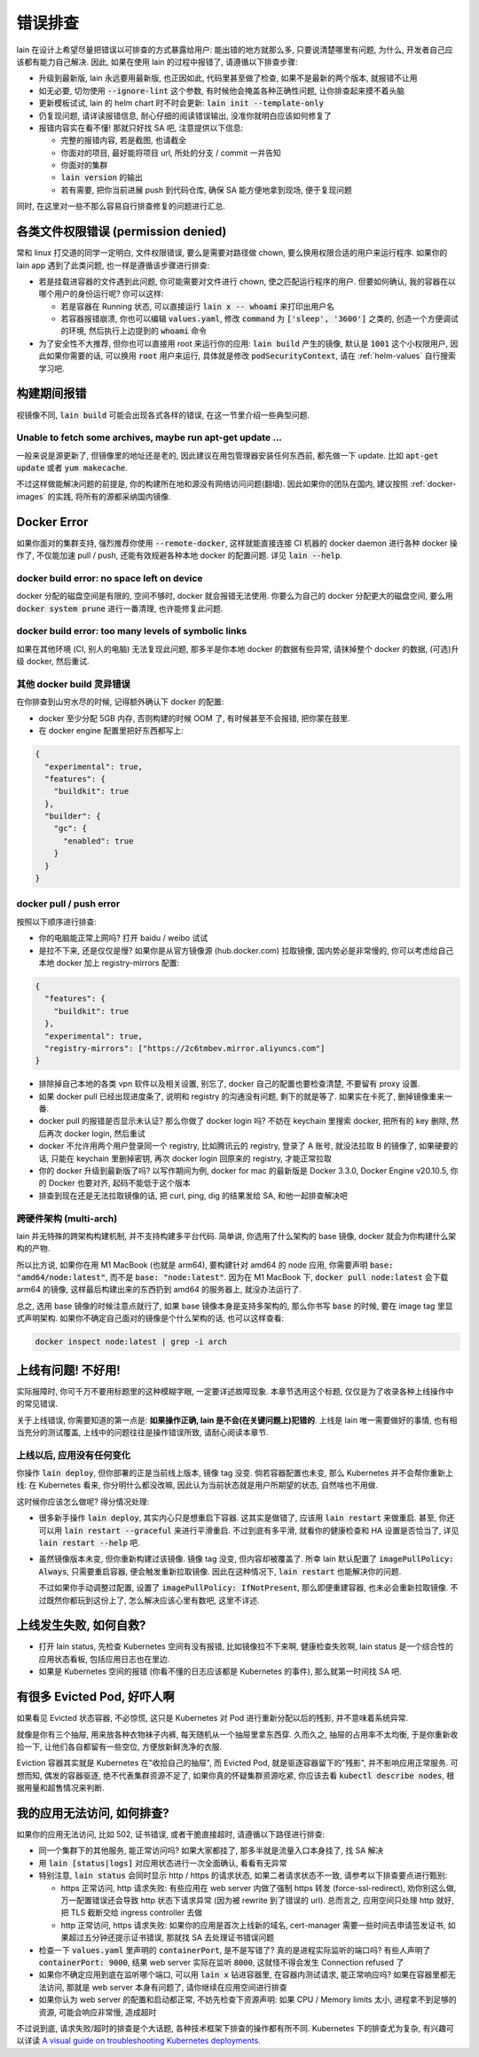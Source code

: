 .. _lain-debug:

错误排查
========

lain 在设计上希望尽量把错误以可排查的方式暴露给用户: 能出错的地方就那么多, 只要说清楚哪里有问题, 为什么, 开发者自己应该都有能力自己解决. 因此, 如果在使用 lain 的过程中报错了, 请遵循以下排查步骤:

* 升级到最新版, lain 永远要用最新版, 也正因如此, 代码里甚至做了检查, 如果不是最新的两个版本, 就报错不让用
* 如无必要, 切勿使用 :code:`--ignore-lint` 这个参数, 有时候他会掩盖各种正确性问题, 让你排查起来摸不着头脑
* 更新模板试试, lain 的 helm chart 时不时会更新: :code:`lain init --template-only`
* 仍复现问题, 请详读报错信息, 耐心仔细的阅读错误输出, 没准你就明白应该如何修复了
* 报错内容实在看不懂! 那就只好找 SA 吧, 注意提供以下信息:

  * 完整的报错内容, 若是截图, 也请截全
  * 你面对的项目, 最好能将项目 url, 所处的分支 / commit 一并告知
  * 你面对的集群
  * :code:`lain version` 的输出
  * 若有需要, 把你当前进展 push 到代码仓库, 确保 SA 能方便地拿到现场, 便于复现问题

同时, 在这里对一些不那么容易自行排查修复的问题进行汇总.

各类文件权限错误 (permission denied)
------------------------------------

常和 linux 打交道的同学一定明白, 文件权限错误, 要么是需要对路径做 chown, 要么换用权限合适的用户来运行程序. 如果你的 lain app 遇到了此类问题, 也一样是遵循该步骤进行排查:

* 若是挂载进容器的文件遇到此问题, 你可能需要对文件进行 chown, 使之匹配运行程序的用户. 但要如何确认, 我的容器在以哪个用户的身份运行呢? 你可以这样:

  * 若是容器在 Running 状态, 可以直接运行 :code:`lain x -- whoami` 来打印出用户名
  * 若容器报错崩溃, 你也可以编辑 :code:`values.yaml`, 修改 :code:`command` 为 :code:`['sleep', '3600']` 之类的, 创造一个方便调试的环境, 然后执行上边提到的 :code:`whoami` 命令

* 为了安全性不大推荐, 但你也可以直接用 root 来运行你的应用: :code:`lain build` 产生的镜像, 默认是 :code:`1001` 这个小权限用户, 因此如果你需要的话, 可以换用 :code:`root` 用户来运行, 具体就是修改 :code:`podSecurityContext`, 请在 :ref:`helm-values` 自行搜索学习吧.

构建期间报错
------------

视镜像不同, :code:`lain build` 可能会出现各式各样的错误, 在这一节里介绍一些典型问题.

Unable to fetch some archives, maybe run apt-get update ...
^^^^^^^^^^^^^^^^^^^^^^^^^^^^^^^^^^^^^^^^^^^^^^^^^^^^^^^^^^^

一般来说是源更新了, 但镜像里的地址还是老的, 因此建议在用包管理器安装任何东西前, 都先做一下 update. 比如 :code:`apt-get update` 或者 :code:`yum makecache`.

不过这样做能解决问题的前提是, 你的构建所在地和源没有网络访问问题(翻墙). 因此如果你的团队在国内, 建议按照 :ref:`docker-images` 的实践, 将所有的源都采纳国内镜像.

.. _docker-error:

Docker Error
------------

如果你面对的集群支持, 强烈推荐你使用 :code:`--remote-docker`, 这样就能直接连接 CI 机器的 docker daemon 进行各种 docker 操作了, 不仅能加速 pull / push, 还能有效规避各种本地 docker 的配置问题. 详见 :code:`lain --help`.

docker build error: no space left on device
^^^^^^^^^^^^^^^^^^^^^^^^^^^^^^^^^^^^^^^^^^^

docker 分配的磁盘空间是有限的, 空间不够时, docker 就会报错无法使用. 你要么为自己的 docker 分配更大的磁盘空间, 要么用 :code:`docker system prune` 进行一番清理, 也许能修复此问题.

docker build error: too many levels of symbolic links
^^^^^^^^^^^^^^^^^^^^^^^^^^^^^^^^^^^^^^^^^^^^^^^^^^^^^

如果在其他环境 (CI, 别人的电脑) 无法复现此问题, 那多半是你本地 docker 的数据有些异常, 请抹掉整个 docker 的数据, (可选)升级 docker, 然后重试.

其他 docker build 灵异错误
^^^^^^^^^^^^^^^^^^^^^^^^^^

在你排查到山穷水尽的时候, 记得额外确认下 docker 的配置:

* docker 至少分配 5GB 内存, 否则构建的时候 OOM 了, 有时候甚至不会报错, 把你蒙在鼓里.
* 在 docker engine 配置里把好东西都写上:

.. code-block:: json

  {
    "experimental": true,
    "features": {
      "buildkit": true
    },
    "builder": {
      "gc": {
        "enabled": true
      }
    }
  }

docker pull / push error
^^^^^^^^^^^^^^^^^^^^^^^^

按照以下顺序进行排查:

* 你的电脑能正常上网吗? 打开 baidu / weibo 试试
* 是拉不下来, 还是仅仅是慢? 如果你是从官方镜像源 (hub.docker.com) 拉取镜像, 国内势必是非常慢的, 你可以考虑给自己本地 docker 加上 registry-mirrors 配置:

.. code-block:: json

    {
      "features": {
        "buildkit": true
      },
      "experimental": true,
      "registry-mirrors": ["https://2c6tmbev.mirror.aliyuncs.com"]
    }

* 排除掉自己本地的各类 vpn 软件以及相关设置, 别忘了, docker 自己的配置也要检查清楚, 不要留有 proxy 设置.
* 如果 docker pull 已经出现进度条了, 说明和 registry 的沟通没有问题, 剩下的就是等了. 如果实在卡死了, 删掉镜像重来一番.
* docker pull 的报错是否显示未认证? 那么你做了 docker login 吗? 不妨在 keychain 里搜索 docker, 把所有的 key 删除, 然后再次 docker login, 然后重试
* docker 不允许用两个用户登录同一个 registry, 比如腾讯云的 registry, 登录了 A 账号, 就没法拉取 B 的镜像了, 如果硬要的话, 只能在 keychain 里删掉密钥, 再次 docker login 回原来的 registry, 才能正常拉取
* 你的 docker 升级到最新版了吗? 以写作期间为例, docker for mac 的最新版是 Docker 3.3.0, Docker Engine v20.10.5, 你的 Docker 也要对齐, 起码不能低于这个版本
* 排查到现在还是无法拉取镜像的话, 把 curl, ping, dig 的结果发给 SA, 和他一起排查解决吧

跨硬件架构 (multi-arch)
^^^^^^^^^^^^^^^^^^^^^^^

lain 并无特殊的跨架构构建机制, 并不支持构建多平台代码. 简单讲, 你选用了什么架构的 base 镜像, docker 就会为你构建什么架构的产物.

所以比方说, 如果你在用 M1 MacBook (也就是 arm64), 要构建针对 amd64 的 node 应用, 你需要声明 :code:`base: "amd64/node:latest"`, 而不是 :code:`base: "node:latest"`. 因为在 M1 MacBook 下, :code:`docker pull node:latest` 会下载 arm64 的镜像, 这样最后构建出来的东西扔到 amd64 的服务器上, 就没办法运行了.

总之, 选用 base 镜像的时候注意点就行了, 如果 base 镜像本身是支持多架构的, 那么你书写 :code:`base` 的时候, 要在 image tag 里显式声明架构. 如果你不确定自己面对的镜像是个什么架构的话, 也可以这样查看:

.. code-block:: bash

    docker inspect node:latest | grep -i arch

上线有问题! 不好用!
-------------------

实际报障时, 你可千万不要用标题里的这种模糊字眼, 一定要详述故障现象. 本章节选用这个标题, 仅仅是为了收录各种上线操作中的常见错误.

关于上线错误, 你需要知道的第一点是: **如果操作正确, lain 是不会(在关键问题上)犯错的**. 上线是 lain 唯一需要做好的事情, 也有相当充分的测试覆盖, 上线中的问题往往是操作错误所致, 请耐心阅读本章节.

上线以后, 应用没有任何变化
^^^^^^^^^^^^^^^^^^^^^^^^^^

你操作 :code:`lain deploy`, 但你部署的正是当前线上版本, 镜像 tag 没变. 倘若容器配置也未变, 那么 Kubernetes 并不会帮你重新上线: 在 Kubernetes 看来, 你分明什么都没改嘛, 因此认为当前状态就是用户所期望的状态, 自然啥也不用做.

这时候你应该怎么做呢? 得分情况处理:

* 很多新手操作 :code:`lain deploy`, 其实内心只是想重启下容器. 这其实是做错了, 应该用 :code:`lain restart` 来做重启. 甚至, 你还可以用 :code:`lain restart --graceful` 来进行平滑重启. 不过到底有多平滑, 就看你的健康检查和 HA 设置是否恰当了, 详见 :code:`lain restart --help` 吧.

* 虽然镜像版本未变, 但你重新构建过该镜像. 镜像 tag 没变, 但内容却被覆盖了. 所幸 lain 默认配置了 :code:`imagePullPolicy: Always`, 只需要重启容器, 便会触发重新拉取镜像. 因此在这种情况下, :code:`lain restart` 也能解决你的问题.

  不过如果你手动调整过配置, 设置了 :code:`imagePullPolicy: IfNotPresent`, 那么即便重建容器, 也未必会重新拉取镜像. 不过既然你都玩到这份上了, 怎么解决应该心里有数吧, 这里不详述.

上线发生失败, 如何自救?
-----------------------

* 打开 lain status, 先检查 Kubernetes 空间有没有报错, 比如镜像拉不下来啊, 健康检查失败啊, lain status 是一个综合性的应用状态看板, 包括应用日志也在里边.
* 如果是 Kubernetes 空间的报错 (你看不懂的日志应该都是 Kubernetes 的事件), 那么就第一时间找 SA 吧.

有很多 Evicted Pod, 好吓人啊
----------------------------

如果看见 Evicted 状态容器, 不必惊慌, 这只是 Kubernetes 对 Pod 进行重新分配以后的残影, 并不意味着系统异常.

就像是你有三个抽屉, 用来放各种衣物袜子内裤, 每天随机从一个抽屉里拿东西穿. 久而久之, 抽屉的占用率不太均衡, 于是你重新收拾一下, 让他们各自都留有一些空位, 方便放新鲜洗净的衣服.

Eviction 容器其实就是 Kubernetes 在"收拾自己的抽屉", 而 Evicted Pod, 就是驱逐容器留下的"残影", 并不影响应用正常服务. 可想而知, 偶发的容器驱逐, 绝不代表集群资源不足了, 如果你真的怀疑集群资源吃紧, 你应该去看 :code:`kubectl describe nodes`, 根据用量和超售情况来判断.

我的应用无法访问, 如何排查?
---------------------------

如果你的应用无法访问, 比如 502, 证书错误, 或者干脆直接超时, 请遵循以下路径进行排查:

* 同一个集群下的其他服务, 能正常访问吗? 如果大家都挂了, 那多半就是流量入口本身挂了, 找 SA 解决
* 用 :code:`lain [status|logs]` 对应用状态进行一次全面确认, 看看有无异常
* 特别注意, :code:`lain status` 会同时显示 http / https 的请求状态, 如果二者请求状态不一致, 请参考以下排查要点进行甄别:

  * https 正常访问, http 请求失败: 有些应用在 web server 内做了强制 https 转发 (force-ssl-redirect), 劝你别这么做, 万一配置错误还会导致 http 状态下请求异常 (因为被 rewrite 到了错误的 url). 总而言之, 应用空间只处理 http 就好, 把 TLS 截断交给 ingress controller 去做
  * http 正常访问, https 请求失败: 如果你的应用是首次上线新的域名, cert-manager 需要一些时间去申请签发证书, 如果超过五分钟还提示证书错误, 那就找 SA 去处理证书错误问题
* 检查一下 :code:`values.yaml` 里声明的 :code:`containerPort`, 是不是写错了? 真的是进程实际监听的端口吗? 有些人声明了 :code:`containerPort: 9000`, 结果 web server 实际在监听 :code:`8000`, 这就怪不得会发生 Connection refused 了
* 如果你不确定应用到底在监听哪个端口, 可以用 :code:`lain x` 钻进容器里, 在容器内测试请求, 能正常响应吗? 如果在容器里都无法访问, 那就是 web server 本身有问题了, 请你继续在应用空间进行排查
* 如果你认为 web server 的配置和启动都正常, 不妨先检查下资源声明: 如果 CPU / Memory limits 太小, 进程拿不到足够的资源, 可能会响应非常慢, 造成超时

不过说到底, 请求失败/超时的排查是个大话题, 各种技术框架下排查的操作都有所不同. Kubernetes 下的排查尤为复杂, 有兴趣可以详读 `A visual guide on troubleshooting Kubernetes deployments <https://learnk8s.io/troubleshooting-deployments>`_.
